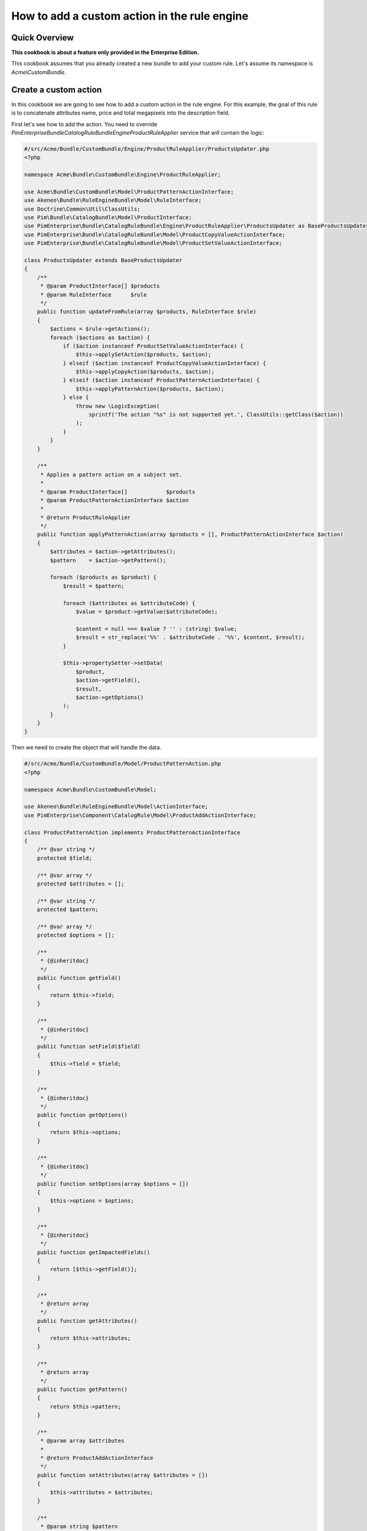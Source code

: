 How to add a custom action in the rule engine
=============================================

Quick Overview
--------------

**This cookbook is about a feature only provided in the Enterprise Edition.**

This cookbook assumes that you already created a new bundle to add your custom rule. Let's assume its namespace is `Acme\\CustomBundle`.

Create a custom action
----------------------

In this cookbook we are going to see how to add a custom action in the rule engine.
For this example, the goal of this rule is to concatenate attributes name, price and total megapixels into the description field.

First let's see how to add the action. You need to override `PimEnterprise\Bundle\CatalogRuleBundle\Engine\ProductRuleApplier` service that will contain the logic:

.. code-block:: php

    #/src/Acme/Bundle/CustomBundle/Engine/ProductRuleApplier/ProductsUpdater.php
    <?php

    namespace Acme\Bundle\CustomBundle\Engine\ProductRuleApplier;

    use Acme\Bundle\CustomBundle\Model\ProductPatternActionInterface;
    use Akeneo\Bundle\RuleEngineBundle\Model\RuleInterface;
    use Doctrine\Common\Util\ClassUtils;
    use Pim\Bundle\CatalogBundle\Model\ProductInterface;
    use PimEnterprise\Bundle\CatalogRuleBundle\Engine\ProductRuleApplier\ProductsUpdater as BaseProductsUpdater;
    use PimEnterprise\Bundle\CatalogRuleBundle\Model\ProductCopyValueActionInterface;
    use PimEnterprise\Bundle\CatalogRuleBundle\Model\ProductSetValueActionInterface;

    class ProductsUpdater extends BaseProductsUpdater
    {
        /**
         * @param ProductInterface[] $products
         * @param RuleInterface      $rule
         */
        public function updateFromRule(array $products, RuleInterface $rule)
        {
            $actions = $rule->getActions();
            foreach ($actions as $action) {
                if ($action instanceof ProductSetValueActionInterface) {
                    $this->applySetAction($products, $action);
                } elseif ($action instanceof ProductCopyValueActionInterface) {
                    $this->applyCopyAction($products, $action);
                } elseif ($action instanceof ProductPatternActionInterface) {
                    $this->applyPatternAction($products, $action);
                } else {
                    throw new \LogicException(
                        sprintf('The action "%s" is not supported yet.', ClassUtils::getClass($action))
                    );
                }
            }
        }

        /**
         * Applies a pattern action on a subject set.
         *
         * @param ProductInterface[]            $products
         * @param ProductPatternActionInterface $action
         *
         * @return ProductRuleApplier
         */
        public function applyPatternAction(array $products = [], ProductPatternActionInterface $action)
        {
            $attributes = $action->getAttributes();
            $pattern    = $action->getPattern();

            foreach ($products as $product) {
                $result = $pattern;

                foreach ($attributes as $attributeCode) {
                    $value = $product->getValue($attributeCode);

                    $content = null === $value ? '' : (string) $value;
                    $result = str_replace('%%' . $attributeCode . '%%', $content, $result);
                }

                $this->propertySetter->setData(
                    $product,
                    $action->getField(),
                    $result,
                    $action->getOptions()
                );
            }
        }
    }

Then we need to create the object that will handle the data.

.. code-block:: php

    #/src/Acme/Bundle/CustomBundle/Model/ProductPatternAction.php
    <?php

    namespace Acme\Bundle\CustomBundle\Model;

    use Akeneo\Bundle\RuleEngineBundle\Model\ActionInterface;
    use PimEnterprise\Component\CatalogRule\Model\ProductAddActionInterface;

    class ProductPatternAction implements ProductPatternActionInterface
    {
        /** @var string */
        protected $field;

        /** @var array */
        protected $attributes = [];

        /** @var string */
        protected $pattern;

        /** @var array */
        protected $options = [];

        /**
         * {@inheritdoc}
         */
        public function getField()
        {
            return $this->field;
        }

        /**
         * {@inheritdoc}
         */
        public function setField($field)
        {
            $this->field = $field;
        }

        /**
         * {@inheritdoc}
         */
        public function getOptions()
        {
            return $this->options;
        }

        /**
         * {@inheritdoc}
         */
        public function setOptions(array $options = [])
        {
            $this->options = $options;
        }

        /**
         * {@inheritdoc}
         */
        public function getImpactedFields()
        {
            return [$this->getField()];
        }

        /**
         * @return array
         */
        public function getAttributes()
        {
            return $this->attributes;
        }

        /**
         * @return array
         */
        public function getPattern()
        {
            return $this->pattern;
        }

        /**
         * @param array $attributes
         *
         * @return ProductAddActionInterface
         */
        public function setAttributes(array $attributes = [])
        {
            $this->attributes = $attributes;
        }

        /**
         * @param string $pattern
         *
         * @return ProductAddActionInterface
         */
        public function setPattern($pattern)
        {
            $this->pattern = $pattern;
        }
    }

    #/src/Acme/Bundle/CustomBundle/Model/ProductPatternActionInterface.php
    <?php

    namespace Acme\Bundle\CustomBundle\Model;

    use Akeneo\Bundle\RuleEngineBundle\Model\ActionInterface;
    use PimEnterprise\Bundle\CatalogRuleBundle\Model\FieldImpactActionInterface;

    interface ProductPatternActionInterface extends ActionInterface, FieldImpactActionInterface
    {
        const ACTION_TYPE = 'pattern';

        /**
         * @return string
         */
        public function getField();

        /**
         * @param string $field
         *
         * @return ProductPatternActionInterface
         */
        public function setField($field);

        /**
         * @return array
         */
        public function getOptions();

        /**
         * @param array $options
         *
         * @return ProductPatternActionInterface
         */
        public function setOptions(array $options = []);

        /**
         * @return array
         */
        public function getAttributes();

        /**
         * @param array $attributes
         *
         * @return ProductPatternActionInterface
         */
        public function setAttributes(array $attributes = []);

        /**
         * @return string
         */
        public function getPattern();

        /**
         * @param string $pattern
         *
         * @return ProductPatternActionInterface
         */
        public function setPattern($pattern);
    }


We also need to create a denormalizer that will return our previous object that handles the data. It will convert the array into an object (needed for the import).

.. code-block:: php

    #/src/Acme/Bundle/CustomBundle/Denormalizer/ProductRule/PatternActionDenormalizer.php
    <?php

    namespace Acme\Bundle\CustomBundle\Denormalizer\ProductRule;

    use Acme\Bundle\CustomBundle\Model\ProductPatternAction;
    use Symfony\Component\Serializer\Normalizer\GetSetMethodNormalizer;

    class PatternActionDenormalizer extends GetSetMethodNormalizer
    {
        /**
         * {@inheritdoc}
         */
        public function denormalize($data, $class, $format = null, array $context = [])
        {
            return parent::denormalize($data, 'Acme\Bundle\CustomBundle\Model\ProductPatternAction');
        }

        /**
         * {@inheritdoc}
         */
        public function supportsDenormalization($data, $type, $format = null)
        {
            return isset($data['type']) && ProductPatternAction::ACTION_TYPE === $data['type'];
        }
    }

For our example we need to create an `ExistingAttributeValidator` that will check if the attributes provided in the rule file exist. It will raise a violation and skip this item if not.

.. code-block:: php

    #/src/Acme/Bundle/CustomBundle/Validator/Constraints/ExistingAttributesValidator.php
    <?php

    namespace Acme\Bundle\CustomBundle\Validator\Constraints;

    use Pim\Bundle\CatalogBundle\Repository\AttributeRepositoryInterface;
    use Symfony\Component\Validator\Constraint;
    use Symfony\Component\Validator\ConstraintValidator;

    class ExistingAttributesValidator extends ConstraintValidator
    {
        /** @var AttributeRepositoryInterface */
        protected $attributeRepository;

        /**
         * @param AttributeRepositoryInterface $attributeRepository
         */
        public function __construct(AttributeRepositoryInterface $attributeRepository)
        {
            $this->attributeRepository = $attributeRepository;
        }

        /**
         * {@inheritdoc}
         */
        public function validate($attributes, Constraint $constraint)
        {
            foreach ($attributes as $attribute) {
                if (null === $this->attributeRepository->findOneByIdentifier($attribute)) {
                    $this->context->buildViolation($constraint->message, ['%attribute%' => $attribute])->addViolation();
                }
            }
        }
    }

Here is the constraint message and its associated validation file:

.. code-block:: php

    #/src/Acme/Bundle/CustomBundle/Validator/Constraints/ExistingAttributes.php
    <?php

    namespace Acme\Bundle\CustomBundle\Validator\Constraints;

    use Symfony\Component\Validator\Constraint;

    class ExistingAttributes extends Constraint
    {
        /** @var string */
        public $message = 'There are no attributes with such code : "%attribute%"';

        /**
         * {@inheritdoc}
         */
        public function validatedBy()
        {
            return 'pimee_constraint_attributes_validator';
        }
    }

.. code-block:: yml

    #/src/Acme/Bundle/CustomBundle/Resources/config/validation/ProductPatternAction.yml
    Acme\Bundle\CustomBundle\Model\ProductPatternAction:
        properties:
            attributes:
                - Type:
                    type: array
                - NotBlank:
                    message: The key "attributes" is missing or empty.
                - \Acme\Bundle\CustomBundle\Validator\Constraints\ExistingAttributes: ~
            pattern:
               - Type:
                    type: string
               - NotBlank: ~
               - Length:
                   max: 255

Don't forget to add these classes in your service definition and to tag them with the proper tag

.. code-block:: yml

    #/src/Acme/Bundle/CustomBundle/Resources/config/services.yml
    parameters:
        pimee_catalog_rule.applier.product.updater.class: Acme\Bundle\CustomBundle\Engine\ProductRuleApplier\ProductsUpdater

    services:
        acme.action_applier.pattern:
            class: Acme\Bundle\CustomBundle\ActionApplier\PatternActionApplier
            arguments:
                - '@pim_catalog.updater.product_property_setter'
            tags:
                - { name: akeneo_rule_engine.action_applier, priority: 100 }

        acme.denormalizer.product_rule.pattern_action:
            class: Acme\Bundle\CustomBundle\Denormalizer\ProductRule\PatternActionDenormalizer
            tags:
                - { name: 'pimee_catalog_rule.denormalizer.product_rule' }

        acme.validator.existing_attributes:
            class: Acme\Bundle\CustomBundle\Validator\Constraints\ExistingAttributesValidator
            arguments:
                - '@pim_catalog.repository.attribute'
            tags:
                - { name: validator.constraint_validator, alias: pimee_constraint_attributes_validator }

        # you need to override this service to register your denormalizer
        pimee_catalog_rule.denormalizer.product_rule.chained:
            class: %pimee_catalog_rule.denormalizer.product_rule.chained.class%
            calls:
                - [addDenormalizer, ['@pimee_catalog_rule.denormalizer.product_rule.condition']]
                - [addDenormalizer, ['@pimee_catalog_rule.denormalizer.product_rule.set_value_action']]
                - [addDenormalizer, ['@pimee_catalog_rule.denormalizer.product_rule.copy_value_action']]
                - [addDenormalizer, ['@pimee_catalog_rule.denormalizer.product_rule.content']]
                - [addDenormalizer, ['@pimee_catalog_rule.denormalizer.product_rule']]
                - [addDenormalizer, ['@acme.denormalizer.product_rule.pattern_action']]

        # you need to override this service to register your action
        pimee_catalog_rule.denormalizer.product_rule.content:
            class: %pimee_catalog_rule.denormalizer.product_rule.content.class%
            arguments:
                - %akeneo_rule_engine.model.rule.class%
                - %pimee_catalog_rule.model.product_condition.class%
                - copy_value: %pimee_catalog_rule.model.copy_value_action.class%
                  set_value: %pimee_catalog_rule.model.set_value_action.class%
                  pattern: Acme\Bundle\CustomBundle\Model\ProductPatterAction

Here is an example of how you could write a rule.

.. code-block:: txt

    rules:
        test_pattern:
            priority: 0
            conditions:
                -
                    field: family.code
                    operator: IN
                    value:
                        - camcorders
            actions:
                -
                    type: pattern
                    field: description
                    attributes:
                        - name
                        - price
                        - total_megapixels
                    pattern: '%%name%% -- %%price%% -- %%total_megapixels%%'
                    options:
                        scope: ecommerce
                        locale: en_US
